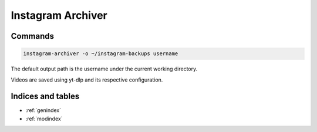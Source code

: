 Instagram Archiver
==================

.. only:: html

   .. image:: https://img.shields.io/pypi/pyversions/instagram-archiver.svg?color=blue&logo=python&logoColor=white
      :target: https://www.python.org/
      :alt: Python versions

   .. image:: https://img.shields.io/pypi/v/instagram-archiver
      :target: https://pypi.org/project/instagram-archiver/
      :alt: PyPI - Version

   .. image:: https://img.shields.io/github/v/tag/Tatsh/instagram-archiver
      :target: https://github.com/Tatsh/instagram-archiver/tags
      :alt: GitHub tag (with filter)

   .. image:: https://img.shields.io/github/license/Tatsh/instagram-archiver
      :target: https://github.com/Tatsh/instagram-archiver/blob/master/LICENSE.txt
      :alt: License

   .. image:: https://img.shields.io/github/commits-since/Tatsh/instagram-archiver/v0.2.1/master
      :target: https://github.com/Tatsh/instagram-archiver/compare/v0.2.1...master
      :alt: GitHub commits since latest release (by SemVer including pre-releases)

   .. image:: https://github.com/Tatsh/instagram-archiver/actions/workflows/qa.yml/badge.svg
      :target: https://github.com/Tatsh/instagram-archiver/actions/workflows/qa.yml
      :alt: QA

   .. image:: https://github.com/Tatsh/instagram-archiver/actions/workflows/tests.yml/badge.svg
      :target: https://github.com/Tatsh/instagram-archiver/actions/workflows/tests.yml
      :alt: Tests

   .. image:: https://coveralls.io/repos/github/Tatsh/instagram-archiver/badge.svg?branch=master
      :target: https://coveralls.io/github/Tatsh/instagram-archiver?branch=master
      :alt: Coverage Status

   .. image:: https://readthedocs.org/projects/instagram-archiver/badge/?version=latest
      :target: https://instagram-archiver.readthedocs.org/?badge=latest
      :alt: Documentation Status

   .. image:: https://www.mypy-lang.org/static/mypy_badge.svg
      :target: http://mypy-lang.org/
      :alt: mypy

   .. image:: https://img.shields.io/badge/pre--commit-enabled-brightgreen?logo=pre-commit&logoColor=white
      :target: https://github.com/pre-commit/pre-commit
      :alt: pre-commit

   .. image:: https://img.shields.io/badge/pydocstyle-enabled-AD4CD3
      :target: http://www.pydocstyle.org/en/stable/
      :alt: pydocstyle

   .. image:: https://img.shields.io/badge/pytest-zz?logo=Pytest&labelColor=black&color=black
      :target: https://docs.pytest.org/en/stable/
      :alt: pytest

   .. image:: https://img.shields.io/endpoint?url=https://raw.githubusercontent.com/astral-sh/ruff/main/assets/badge/v2.json
      :target: https://github.com/astral-sh/ruff
      :alt: Ruff

   .. image:: https://static.pepy.tech/badge/instagram-archiver/month
      :target: https://pepy.tech/project/instagram-archiver
      :alt: Downloads

   .. image:: https://img.shields.io/github/stars/Tatsh/instagram-archiver?logo=github&style=flat
      :target: https://github.com/Tatsh/instagram-archiver/stargazers
      :alt: Stargazers

   .. image:: https://img.shields.io/badge/dynamic/json?url=https%3A%2F%2Fpublic.api.bsky.app%2Fxrpc%2Fapp.bsky.actor.getProfile%2F%3Factor%3Ddid%3Aplc%3Auq42idtvuccnmtl57nsucz72%26query%3D%24.followersCount%26style%3Dsocial%26logo%3Dbluesky%26label%3DFollow%2520%40Tatsh&query=%24.followersCount&style=social&logo=bluesky&label=Follow%20%40Tatsh
      :target: https://bsky.app/profile/Tatsh.bsky.social
      :alt: Follow @Tatsh

   .. image:: https://img.shields.io/mastodon/follow/109370961877277568?domain=hostux.social&style=social
      :target: https://hostux.social/@Tatsh
      :alt: Mastodon Follow

Commands
--------

.. click:: instagram_archiver.main:main
  :prog: instagram-archiver
  :nested: full

.. code-block:: shell

   instagram-archiver -o ~/instagram-backups username

The default output path is the username under the current working directory.

Videos are saved using yt-dlp and its respective configuration.

.. click:: instagram_archiver.main:save_saved_main
   :prog: instagram-save-saved
   :nested: full

.. only:: html

   Library
   -------
   .. automodule:: instagram_archiver.client
      :members:

   .. automodule:: instagram_archiver.profile_scraper
      :members:

   .. automodule:: instagram_archiver.saved_scraper
      :members:

   Constants
   ---------
   .. automodule:: instagram_archiver.constants
      :members:

   Typing
   ------
   .. automodule:: instagram_archiver.typing
      :members:

   Utilities
   ---------
   .. automodule:: instagram_archiver.utils
      :members:
      :exclude-members: setup_logging

   .. toctree::
      :maxdepth: 2
      :caption: Contents:

Indices and tables
------------------
* :ref:`genindex`
* :ref:`modindex`
